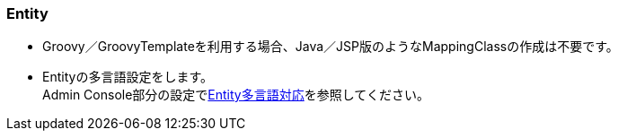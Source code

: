 [[Groovy_GTmpl_Entity]]
=== Entity
* Groovy／GroovyTemplateを利用する場合、Java／JSP版のようなMappingClassの作成は不要です。

* Entityの多言語設定をします。 + 
Admin Console部分の設定で<<../adminconsole/index#AdminConsole_Entity_Mutlilang,Entity多言語対応>>を参照してください。